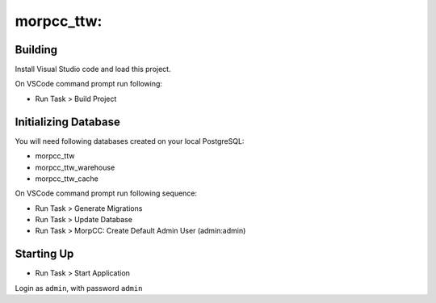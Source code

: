 ======================================================================
morpcc_ttw: 
======================================================================

Building
=========

Install Visual Studio code and load this project.

On VSCode command prompt run following:

* Run Task > Build Project


Initializing Database
======================

You will need following databases created on your local PostgreSQL:

* morpcc_ttw

* morpcc_ttw_warehouse
* morpcc_ttw_cache


On VSCode command prompt run following sequence:

* Run Task > Generate Migrations
* Run Task > Update Database


* Run Task > MorpCC: Create Default Admin User (admin:admin)


Starting Up
===========

* Run Task > Start Application


Login as ``admin``, with password ``admin``

